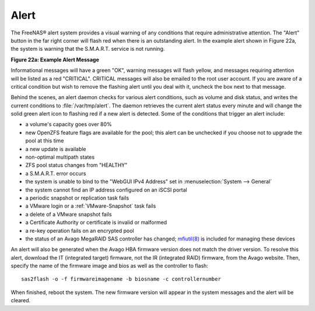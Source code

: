 .. index:: Alert
.. _Alert:

Alert
=====

The FreeNAS® alert system provides a visual warning of any conditions that require administrative attention. The "Alert" button in the far right
corner will flash red when there is an outstanding alert. In the example alert shown in Figure 22a, the system is warning that the S.M.A.R.T. service is not running.

**Figure 22a: Example Alert Message**

.. image:: images/alert2a.png

Informational messages will have a green "OK", warning messages will flash yellow, and messages requiring attention will be listed as a red "CRITICAL". CRITICAL messages will also be emailed
to the root user account. If you are aware of a critical condition but wish to remove the flashing alert until you deal with it, uncheck the box next to that message.

Behind the scenes, an alert daemon checks for various alert conditions, such as volume and disk status, and writes the current conditions to
:file:`/var/tmp/alert`. The daemon retrieves the current alert status every minute and will change the solid green alert icon to flashing red if a new alert
is detected. Some of the conditions that trigger an alert include:

* a volume's capacity goes over 80%

* new OpenZFS feature flags are available for the pool; this alert can be unchecked if you choose not to upgrade the pool at this time

* a new update is available

* non-optimal multipath states

* ZFS pool status changes from "HEALTHY"

* a S.M.A.R.T. error occurs

* the system is unable to bind to the "WebGUI IPv4 Address" set in :menuselection:`System --> General`

* the system cannot find an IP address configured on an iSCSI portal

* a periodic snapshot or replication task fails

* a VMware login or a :ref:`VMware-Snapshot` task fails

* a delete of a VMware snapshot fails

* a Certificate Authority or certificate is invalid or malformed

* a re-key operation fails on an encrypted pool

* the status of an Avago MegaRAID SAS controller has changed;
  `mfiutil(8) <http://www.freebsd.org/cgi/man.cgi?query=mfiutil>`_
  is included for managing these devices

An alert will also be generated when the Avago HBA firmware version does not match the driver version. To resolve this alert, download the IT (integrated
target) firmware, not the IR (integrated RAID) firmware, from the Avago website. Then, specify the name of the firmware image and bios as well as the
controller to flash::

 sas2flash -o -f firmwareimagename -b biosname -c controllernumber

When finished, reboot the system. The new firmware version will appear in the system messages and the alert will be cleared.
